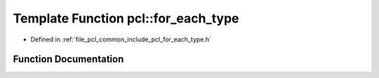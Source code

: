 .. _exhale_function_namespacepcl_1a5bacf4c58070af4db6464e7c6a0bac26:

Template Function pcl::for_each_type
====================================

- Defined in :ref:`file_pcl_common_include_pcl_for_each_type.h`


Function Documentation
----------------------


.. doxygenfunction:: pcl::for_each_type(F)
